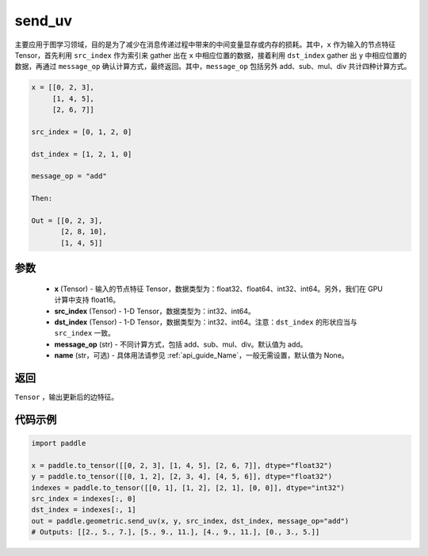 .. _cn_api_geometric_send_uv:

send_uv
-------------------------------

.. py:function:: paddle.geometric.send_uv(x, y, src_index, dst_index, message_op="add", name=None)

主要应用于图学习领域，目的是为了减少在消息传递过程中带来的中间变量显存或内存的损耗。其中，``x`` 作为输入的节点特征 Tensor，首先利用 ``src_index`` 作为索引来 gather 出在 ``x`` 中相应位置的数据，接着利用 ``dst_index`` gather 出 ``y`` 中相应位置的数据，再通过 ``message_op`` 确认计算方式，最终返回。其中，``message_op`` 包括另外 add、sub、mul、div 共计四种计算方式。

.. code-block:: text

        x = [[0, 2, 3],
             [1, 4, 5],
             [2, 6, 7]]

        src_index = [0, 1, 2, 0]

        dst_index = [1, 2, 1, 0]

        message_op = "add"

        Then:

        Out = [[0, 2, 3],
               [2, 8, 10],
               [1, 4, 5]]

参数
:::::::::
    - **x** (Tensor) - 输入的节点特征 Tensor，数据类型为：float32、float64、int32、int64。另外，我们在 GPU 计算中支持 float16。
    - **src_index** (Tensor) - 1-D Tensor，数据类型为：int32、int64。
    - **dst_index** (Tensor) - 1-D Tensor，数据类型为：int32、int64。注意：``dst_index`` 的形状应当与 ``src_index`` 一致。
    - **message_op** (str) - 不同计算方式，包括 add、sub、mul、div。默认值为 add。
    - **name** (str，可选) - 具体用法请参见 :ref:`api_guide_Name`，一般无需设置，默认值为 None。

返回
:::::::::
``Tensor`` ，输出更新后的边特征。


代码示例
::::::::::

.. code-block:: python

     import paddle

     x = paddle.to_tensor([[0, 2, 3], [1, 4, 5], [2, 6, 7]], dtype="float32")
     y = paddle.to_tensor([[0, 1, 2], [2, 3, 4], [4, 5, 6]], dtype="float32")
     indexes = paddle.to_tensor([[0, 1], [1, 2], [2, 1], [0, 0]], dtype="int32")
     src_index = indexes[:, 0]
     dst_index = indexes[:, 1]
     out = paddle.geometric.send_uv(x, y, src_index, dst_index, message_op="add")
     # Outputs: [[2., 5., 7.], [5., 9., 11.], [4., 9., 11.], [0., 3., 5.]]
